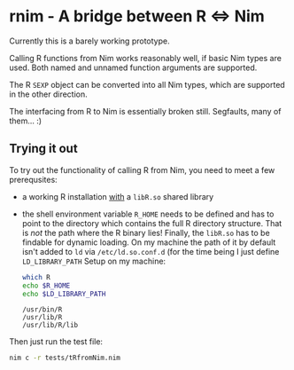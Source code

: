 * rnim - A bridge between R ⇔ Nim

Currently this is a barely working prototype. 

Calling R functions from Nim works reasonably well, if basic Nim types
are used. Both named and unnamed function arguments are supported.

The R =SEXP= object can be converted into all Nim types, which are
supported in the other direction.

The interfacing from R to Nim is essentially broken still. Segfaults,
many of them... :)


** Trying it out

To try out the functionality of calling R from Nim, you need to meet a
few prerequsites:
- a working R installation _with_ a =libR.so= shared library
- the shell environment variable =R_HOME= needs to be defined and has
  to point to the directory which contains the full R directory
  structure. That is /not/ the path where the R binary lies! 
  Finally, the =libR.so= has to be findable for dynamic loading. On my
  machine the path of it by default isn't added to =ld= via
  =/etc/ld.so.conf.d= (for the time being I just define =LD_LIBRARY_PATH=
  Setup on my machine:
  #+begin_src sh
  which R
  echo $R_HOME
  echo $LD_LIBRARY_PATH
  #+end_src

  #+RESULTS:
  : /usr/bin/R
  : /usr/lib/R
  : /usr/lib/R/lib

Then just run the test file:
#+begin_src sh
nim c -r tests/tRfromNim.nim
#+end_src


